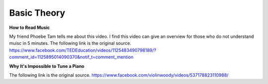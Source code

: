 ﻿*******************
Basic Theory
*******************

**How to Read Music**

.. raw:: html

	<iframe src="https://www.facebook.com/plugins/video.php?href=https%3A%2F%2Fwww.facebook.com%2FTEDEducation%2Fvideos%2F1125483490798189%2F&show_text=0&width=560" width="560" height="315" style="border:none;overflow:hidden" scrolling="no" frameborder="0" allowTransparency="true" allowFullScreen="true"></iframe>
	
My friend Phoebe Tam tells me about this video. I find this video can give an overview for those who do not understand muisc in 5 minutes. The following link is the original source.
https://www.facebook.com/TEDEducation/videos/1125483490798189/?comment_id=1125895014090370&notif_t=comment_mention


**Why It's Impossible to Tune a Piano**

.. raw:: html

	<iframe src="https://www.facebook.com/plugins/video.php?href=https%3A%2F%2Fwww.facebook.com%2Fviolinwoody%2Fvideos%2F537178823110988%2F&show_text=0&width=560" width="560" height="315" style="border:none;overflow:hidden" scrolling="no" frameborder="0" allowTransparency="true" allowFullScreen="true"></iframe>
	
The following link is the original source.
https://www.facebook.com/violinwoody/videos/537178823110988/